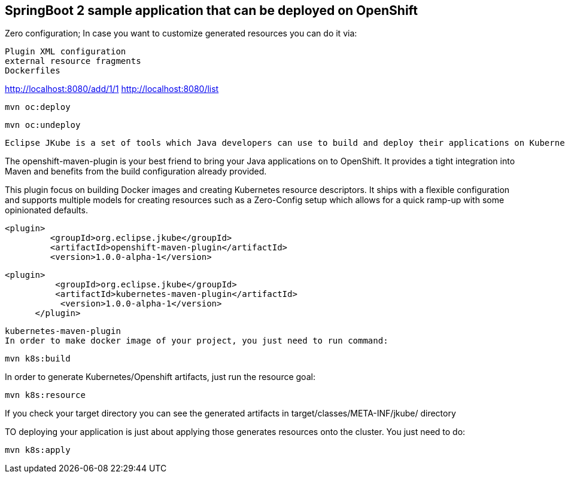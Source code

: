 ==  SpringBoot 2 sample application that can be deployed on OpenShift

Zero configuration; In case you want to customize generated resources you can do it via:

    Plugin XML configuration
    external resource fragments
    Dockerfiles
    
    
http://localhost:8080/add/1/1
http://localhost:8080/list

 mvn oc:deploy
 
 mvn oc:undeploy
 
 
 Eclipse JKube is a set of tools which Java developers can use to build and deploy their applications on Kubernetes/OpenShift. We have two separate plugins for Kubernetes and OpenShift which are focused towards java development on these platforms:
  
The openshift-maven-plugin is your best friend to bring your Java applications on to OpenShift. It provides a tight integration into Maven and benefits from the build configuration already provided. 

This plugin focus on building Docker images and creating Kubernetes resource descriptors. It ships with a flexible configuration and supports multiple models for creating resources such as a Zero-Config setup which allows for a quick ramp-up with some opinionated defaults.

   <plugin>
            <groupId>org.eclipse.jkube</groupId>
            <artifactId>openshift-maven-plugin</artifactId>
            <version>1.0.0-alpha-1</version>
  
      <plugin>
                <groupId>org.eclipse.jkube</groupId>
                <artifactId>kubernetes-maven-plugin</artifactId>
                 <version>1.0.0-alpha-1</version>
            </plugin>
            
            
 kubernetes-maven-plugin           
 In order to make docker image of your project, you just need to run command:



    mvn k8s:build
    
    
In order to generate Kubernetes/Openshift artifacts, just run the resource goal:

    mvn k8s:resource
    
If you check your target directory you can see the generated artifacts in target/classes/META-INF/jkube/ directory
    
TO deploying your application is just about applying those generates resources onto the cluster. You just need to do:

    mvn k8s:apply